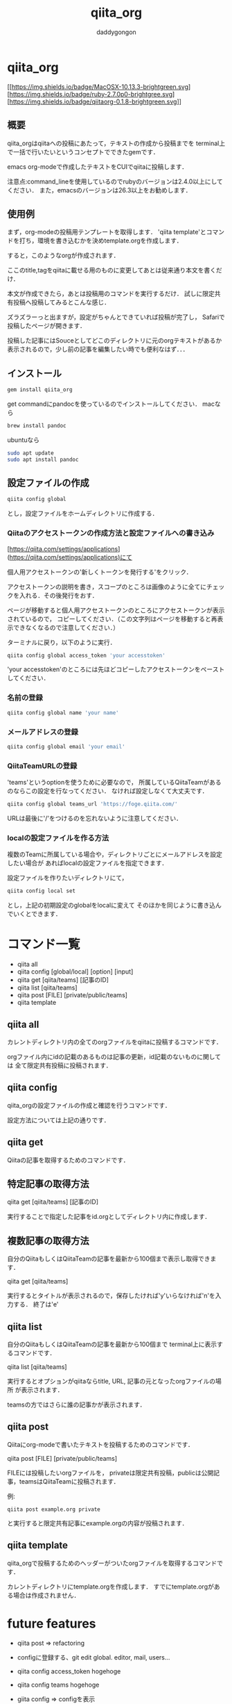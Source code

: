 # +qiita_teams: 79f1efa6ca0083c9f210
# +qiita_teams: 55b11d5449776ec36c77
#+OPTIONS: ^:{}
#+STARTUP: indent nolineimages
#+TITLE: qiita_org
#+AUTHOR: daddygongon
#+EMAIL:     (concat "")
#+LANGUAGE:  jp
#+OPTIONS:   H:4 toc:t num:2
#+OPTIONS:   toc:nil
#+TAG: api, org, qmd

* qiita_org
[[https://img.shields.io/badge/MacOSX-10.13.3-brightgreen.svg] [https://img.shields.io/badge/ruby-2.7.0p0-brightgree.svg] 
[https://img.shields.io/badge/qiitaorg-0.1.8-brightgreen.svg]]

** 概要
qiita_orgはqiitaへの投稿にあたって，テキストの作成から投稿までを
terminal上で一括で行いたいというコンセプトでできたgemです．

emacs org-modeで作成したテキストをCUIでqiitaに投稿します．

注意点:command_lineを使用しているのでrubyのバージョンは2.4.0以上にしてください．
また，emacsのバージョンは26.3以上をお勧めします．
** 使用例

まず，org-modeの投稿用テンプレートを取得します．
'qiita template'とコマンドを打ち，環境を書き込むかを決めtemplate.orgを作成します．

[[https://qiita-image-store.s3.ap-northeast-1.amazonaws.com/0/612049/76dc9d92-3a77-5523-7a21-571f691402bb.png]]

すると，このようなorgが作成されます．

[[https://qiita-image-store.s3.ap-northeast-1.amazonaws.com/0/612049/4a38e62f-9cae-1bf1-ee51-080706c64f6f.png]]

ここのtitle,tagをqiitaに載せる用のものに変更してあとは従来通り本文を書くだけ．

本文が作成できたら，あとは投稿用のコマンドを実行するだけ．
試しに限定共有投稿へ投稿してみるとこんな感じ．

[[https://qiita-image-store.s3.ap-northeast-1.amazonaws.com/0/612049/3f7179f4-e150-7a63-b8ba-e936b925d7be.png]]

ズラズラーっと出ますが，設定がちゃんとできていれば投稿が完了し，
Safariで投稿したページが開きます．

投稿した記事にはSouceとしてどこのディレクトリに元のorgテキストがあるか
表示されるので，少し前の記事を編集したい時でも便利なはず．．．

** インストール
#+begin_src bash
gem install qiita_org
#+end_src

get commandにpandocを使っているのでインストールしてください．
macなら
#+begin_src bash
brew install pandoc
#+end_src

ubuntuなら
#+begin_src bash
sudo apt update
sudo apt install pandoc
#+end_src
** 設定ファイルの作成
#+begin_src bash
qiita config global
#+end_src

とし，設定ファイルをホームディレクトリに作成する．

*** Qiitaのアクセストークンの作成方法と設定ファイルへの書き込み
[https://qiita.com/settings/applications](https://qiita.com/settings/applications)にて

個人用アクセストークンの'新しくトークンを発行する'をクリック．

[[https://qiita-image-store.s3.ap-northeast-1.amazonaws.com/0/612049/de93b61e-b42d-8364-7282-ee1bdbd572ad.png]]

アクセストークンの説明を書き，スコープのところは画像のように全てにチェックを入れる．その後発行をおす．

[[https://qiita-image-store.s3.ap-northeast-1.amazonaws.com/0/612049/7012077d-fba8-e823-d29c-dc93939b4d6b.png]]

ページが移動すると個人用アクセストークンのところにアクセストークンが表示されているので，
コピーしてください．（この文字列はページを移動すると再表示できなくなるので注意してください．）

ターミナルに戻り，以下のように実行．
#+begin_src bash
qiita config global access_token 'your accesstoken'
#+end_src
'your accesstoken'のところには先ほどコピーしたアクセストークンをペーストしてください．

*** 名前の登録
#+begin_src bash
qiita config global name 'your name'
#+end_src

*** メールアドレスの登録
#+begin_src bash
qiita config global email 'your email'
#+end_src

*** QiitaTeamURLの登録
'teams'というoptionを使うために必要なので，
所属しているQiitaTeamがあるのならこの設定を行なってください．
なければ設定しなくて大丈夫です．

#+begin_src bash
qiita config global teams_url 'https://foge.qiita.com/'
#+end_src

URLは最後に'/'をつけるのを忘れないように注意してください．

*** localの設定ファイルを作る方法
複数のTeamに所属している場合や，ディレクトリごとにメールアドレスを設定したい場合が
あればlocalの設定ファイルを指定できます．

設定ファイルを作りたいディレクトリにて，
#+begin_src bash
qiita config local set
#+end_src

とし，上記の初期設定のglobalをlocalに変えて
そのほかを同じように書き込んでいくとできます．
* コマンド一覧
- qiita all
- qiita config [global/local] [option] [input]
- qiita get [qiita/teams] [記事のID]
- qiita list [qiita/teams]
- qiita post [FILE] [private/public/teams]
- qiita template

** qiita all 
カレントディレクトリ内の全てのorgファイルをqiitaに投稿するコマンドです．

orgファイル内にidの記載のあるものは記事の更新，id記載のないものに関しては
全て限定共有投稿に投稿されます．

** qiita config
qiita_orgの設定ファイルの作成と確認を行うコマンドです．

設定方法については上記の通りです．

** qiita get
Qiitaの記事を取得するためのコマンドです．

** 特定記事の取得方法
qiita get [qiita/teams] [記事のID]

実行することで指定した記事をid.orgとしてディレクトリ内に作成します．

** 複数記事の取得方法
自分のQiitaもしくはQiitaTeamの記事を最新から100個まで表示し取得できます．

qiita get [qiita/teams]

実行するとタイトルが表示されるので，保存したければ'y'いらなければ'n'を入力する．
終了は'e'

** qiita list
自分のQiitaもしくはQiitaTeamの記事を最新から100個まで
terminal上に表示するコマンドです．

qiita list [qiita/teams]

実行するとオプションがqiitaならtitle, URL, 記事の元となったorgファイルの場所
が表示されます．

teamsの方ではさらに誰の記事かが表示されます．

** qiita post
Qiitaにorg-modeで書いたテキストを投稿するためのコマンドです．

qiita post [FILE] [private/public/teams]

FILEには投稿したいorgファイルを，
privateは限定共有投稿，publicは公開記事，teamsはQiitaTeamに投稿されます．

例:
#+begin_src
qiita post example.org private
#+end_src

と実行すると限定共有記事にexample.orgの内容が投稿されます．

** qiita template
qiita_orgで投稿するためのヘッダーがついたorgファイルを取得するコマンドです．

カレントディレクトリにtemplate.orgを作成します．
すでにtemplate.orgがある場合は作成されません．
* future features
- qiita post => refactoring

- configに登録する、git edit global. editor, mail, users...
- qiita config access_token hogehoge
- qiita config teams hogehoge
- giita config =>  configを表示

- cui, 変数名を適切に選ぶ，teams_path -> teams_url
- qiita getの実装，


